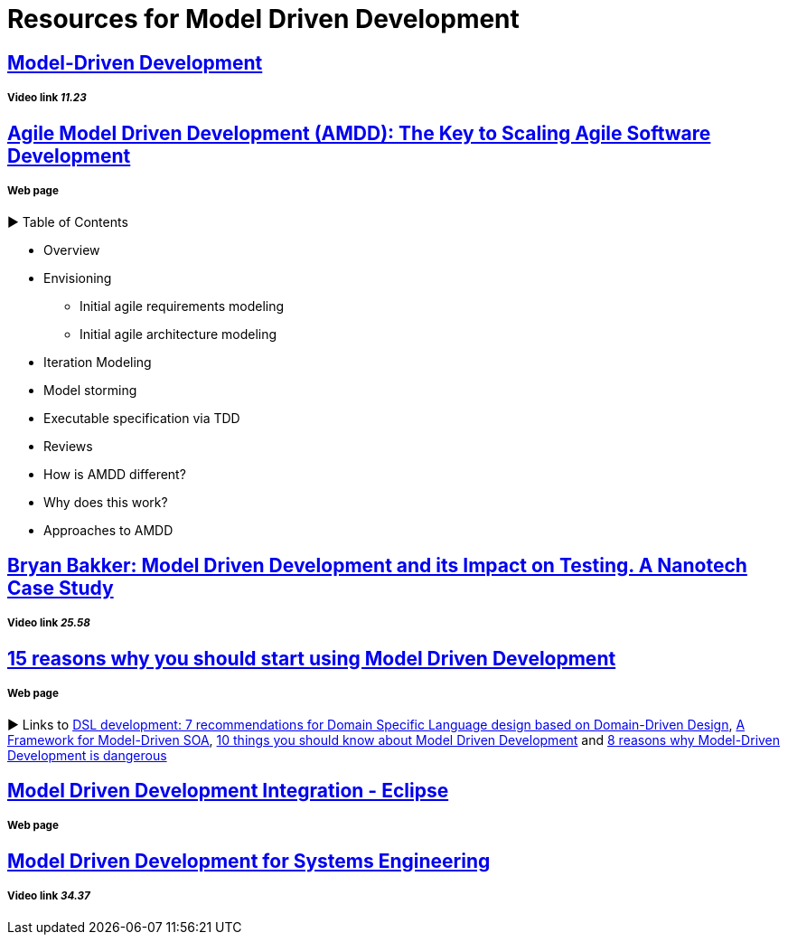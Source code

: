 = Resources for Model Driven Development

== https://www.youtube.com/watch?v=JG_35kLYTSY[Model-Driven Development]
===== Video link _11.23_

== http://agilemodeling.com/essays/amdd.htm[Agile Model Driven Development (AMDD): The Key to Scaling Agile Software Development]
===== Web page

► Table of Contents

- Overview
- Envisioning
* Initial agile requirements modeling
* Initial agile architecture modeling
- Iteration Modeling
- Model storming
- Executable specification via TDD
- Reviews
- How is AMDD different?
- Why does this work?
- Approaches to AMDD

== https://www.youtube.com/watch?v=RcFL31JtArI[Bryan Bakker: Model Driven Development and its Impact on Testing. A Nanotech Case Study]
===== Video link _25.58_

== http://www.theenterprisearchitect.eu/blog/2009/11/25/15-reasons-why-you-should-start-using-model-driven-development/[15 reasons why you should start using Model Driven Development]
===== Web page

► Links to http://www.theenterprisearchitect.eu/blog/2009/05/06/dsl-development-7-recommendations-for-domain-specific-language-design-based-on-domain-driven-design[DSL development: 7 recommendations for Domain Specific Language design based on Domain-Driven Design], http://www.theenterprisearchitect.eu/blog/2009/06/03/a-framework-for-model-driven-soa/[A Framework for Model-Driven SOA], http://www.theenterprisearchitect.eu/blog/2009/11/09/10-things-you-should-know-about-model-driven-development/[10 things you should know about Model Driven Development] and http://www.theenterprisearchitect.eu/blog/2009/06/25/8-reasons-why-model-driven-development-is-dangerous/[8 reasons why Model-Driven Development is dangerous]






== http://www.eclipse.org/proposals/eclipse-mddi/[Model Driven Development Integration - Eclipse]
===== Web page

== https://www.youtube.com/watch?v=pToqX1HH-R8[Model Driven Development for Systems Engineering]
===== Video link _34.37_

